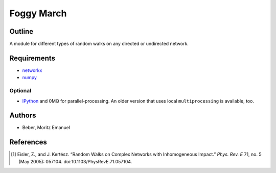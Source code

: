 ===========
Foggy March
===========


Outline
-------

A module for different types of random walks on any directed or undirected network.

Requirements
------------

* networkx_
* numpy_

.. _networkx: http://networkx.github.com/
.. _numpy: http://www.numpy.org/

Optional
~~~~~~~~

* IPython_ and 0MQ for parallel-processing. An older version that uses local
  ``multiprocessing`` is available, too.

.. _IPython: http://ipython.org/

Authors
-------

* Beber, Moritz Emanuel

References
----------
.. [1] Eisler, Z., and J. Kertész.
       “Random Walks on Complex Networks with Inhomogeneous Impact.”
       *Phys. Rev. E* 71, no. 5 (May 2005): 057104. doi:10.1103/PhysRevE.71.057104.

